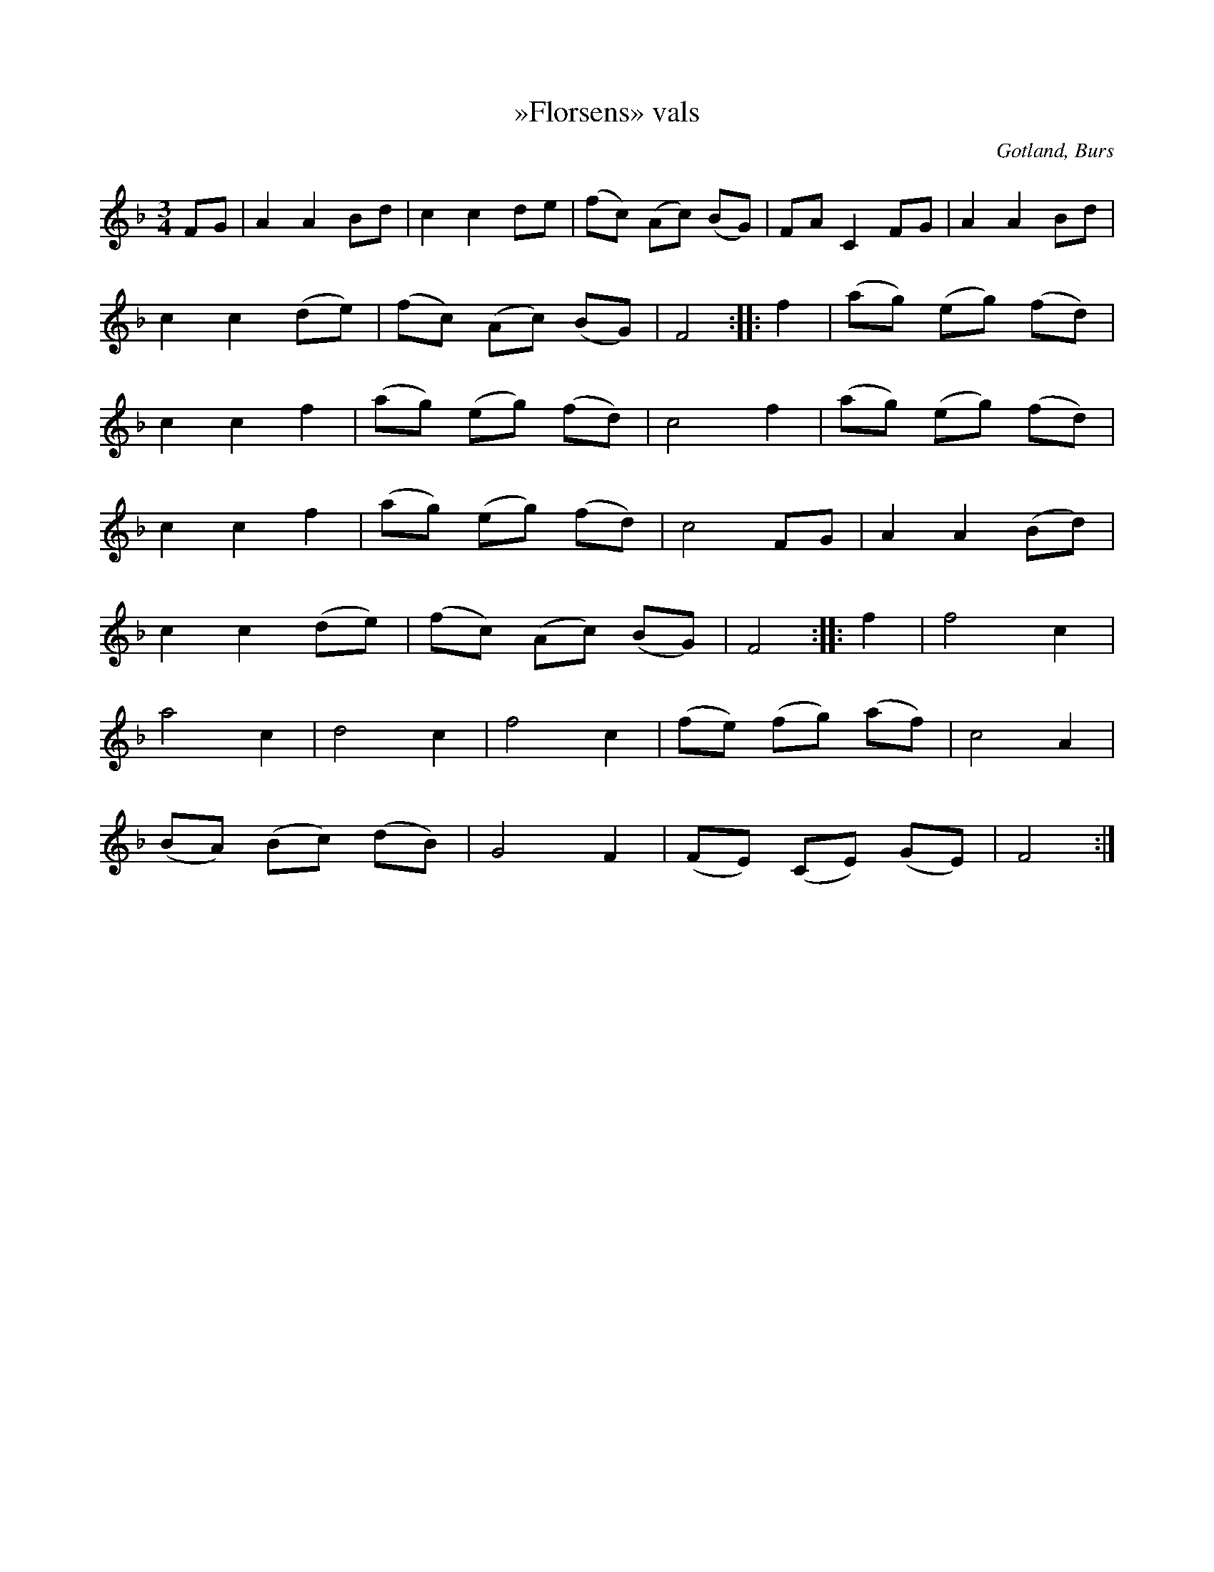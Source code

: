 X:503
Z:Erik Ronström 2010-02-02: Misstänkta tryckfel: En båge är uppenbart felplacerad. OBS OBS att detta är korrigerat i abc, trots att detta går emot principen att allt ska överföras så exakt som möjligt. Men tryckfelet är så uppenbart och det handlar snarare om ett offset i sidled än att någon valt att binda ihop två toner.
T:»Florsens» vals
R:vals
S:uppt. efter honom själv.
O:Gotland, Burs
M:3/4
L:1/8
K:F
FG|A2 A2 Bd|c2 c2 de|(fc) (Ac) (BG)|FA C2 FG|A2 A2 Bd|
c2 c2 (de)|(fc) (Ac) (BG)|F4::f2|(ag) (eg) (fd)|
c2 c2 f2|(ag) (eg) (fd)|c4 f2|(ag) (eg) (fd)|
c2 c2 f2|(ag) (eg) (fd)|c4 FG|A2 A2 (Bd)|
c2 c2 (de)|(fc) (Ac) (BG)|F4::f2|f4 c2|
a4 c2|d4 c2|f4 c2|(fe) (fg) (af)|c4 A2|
(BA) (Bc) (dB)|G4 F2|(FE) (CE) (GE)|F4:|

